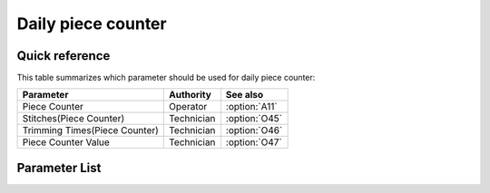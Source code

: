 .. _daily_piece_counter:

Daily piece counter
===================

Quick reference
---------------

This table summarizes which parameter should be used for daily piece counter:

============================= ========== =============
Parameter                     Authority  See also
============================= ========== =============
Piece Counter                 Operator   :option:`A11`
Stitches(Piece Counter)       Technician :option:`O45`
Trimming Times(Piece Counter) Technician :option:`O46`
Piece Counter Value           Technician :option:`O47`
============================= ========== =============

Parameter List
--------------

.. option:: A11

    -Max  1
    -Min  0
    -Unit  --
    -Description
      | Activate the Piece Counter:
      | 0 = Off;
      | 1 = On.

.. option:: O45

    -Max  999
    -Min  1
    -Unit  stitches
    -Description  Minimum number of stitches for piece counter plus 1.

.. option:: O46

    -Max  99
    -Min  1
    -Unit  --
    -Description  Minimum times of trim for piece counter plus 1.

.. option:: O47

    -Max  9999
    -Min  0
    -Unit  --
    -Description  The current value of piece counter.
